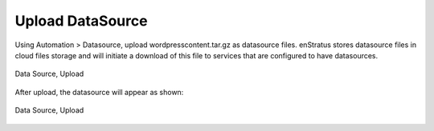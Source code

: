 Upload DataSource
-----------------

Using Automation > Datasource, upload wordpresscontent.tar.gz as datasource files.
enStratus stores datasource files in cloud files storage and will initiate a download of
this file to services that are configured to have datasources.

.. figure:: ./images/dataSourceUpload0.png
   :height: 300px
   :width: 700 px
   :scale: 50 %
   :alt: Data Source, Upload
   :align: center

   Data Source, Upload

After upload, the datasource will appear as shown:

.. figure:: ./images/dataSourceUpload1.png
   :height: 400px
   :width: 2100 px
   :scale: 45 %
   :alt: Data Source, Upload
   :align: center

   Data Source, Upload
